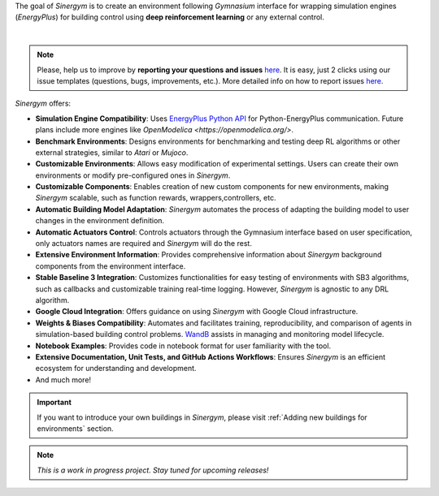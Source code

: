 The goal of *Sinergym* is to create an environment following *Gymnasium* interface for wrapping 
simulation engines (*EnergyPlus*) for building control using **deep reinforcement learning** 
or any external control.


.. image:: /_static/general_blueprint.png
  :width: 800
  :alt: *Sinergym* diagram
  :align: center

|

.. raw:: html
    :file: ../_templates/shields.html

.. note:: Please, help us to improve by **reporting your questions and issues** 
   `here <https://github.com/ugr-sail/sinergym/issues>`__. It is easy, just 2 clicks 
   using our issue templates (questions, bugs, improvements, etc.). More detailed 
   info on how to report issues 
   `here <https://docs.github.com/en/issues/tracking-your-work-with-issues/creating-an-issue>`__. 

*Sinergym* offers:

-  **Simulation Engine Compatibility**: Uses `EnergyPlus Python API <https://energyplus.readthedocs.io/en/latest/api.html>`__ 
   for Python-EnergyPlus communication. Future plans include more engines like `OpenModelica <https://openmodelica.org/>`.

-  **Benchmark Environments**: Designs environments for benchmarking and testing deep RL algorithms or other external strategies, 
   similar to *Atari* or *Mujoco*.

-  **Customizable Environments**: Allows easy modification of experimental settings. Users can create 
   their own environments or modify pre-configured ones in *Sinergym*.

-  **Customizable Components**: Enables creation of new custom components for new environments, 
   making *Sinergym* scalable, such as function rewards, wrappers,controllers, etc. 

-  **Automatic Building Model Adaptation**: *Sinergym* automates the process of adapting the 
   building model to user changes in the environment definition.

-  **Automatic Actuators Control**: Controls actuators through the Gymnasium interface 
   based on user specification, only actuators names are required and *Sinergym* will
   do the rest.

-  **Extensive Environment Information**: Provides comprehensive information about *Sinergym* background components 
   from the environment interface.

-  **Stable Baseline 3 Integration**: Customizes functionalities for easy testing of environments with SB3 algorithms, 
   such as callbacks and customizable training real-time logging. However, *Sinergym* is agnostic to any DRL algorithm.

-  **Google Cloud Integration**: Offers guidance on using *Sinergym* with Google Cloud infrastructure.

-  **Weights & Biases Compatibility**: Automates and facilitates training, reproducibility, and 
   comparison of agents in simulation-based building control problems. `WandB <https://wandb.ai/site>`__ 
   assists in managing and monitoring model lifecycle.

-  **Notebook Examples**: Provides code in notebook format for user familiarity with the tool.

-  **Extensive Documentation, Unit Tests, and GitHub Actions Workflows**: Ensures *Sinergym* 
   is an efficient ecosystem for understanding and development.

-  And much more!

.. important:: If you want to introduce your own buildings in *Sinergym*, please visit :ref:`Adding new buildings for environments` section.

.. note:: *This is a work in progress project. Stay tuned for upcoming releases!*
